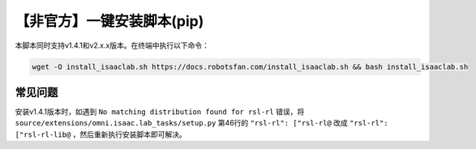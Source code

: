 【非官方】一键安装脚本(pip)
===============================

本脚本同时支持v1.4.1和v2.x.x版本。在终端中执行以下命令：

.. code-block:: bash

   wget -O install_isaaclab.sh https://docs.robotsfan.com/install_isaaclab.sh && bash install_isaaclab.sh


常见问题
-----------------------------

安装v1.4.1版本时，如遇到 ``No matching distribution found for rsl-rl`` 错误，将 ``source/extensions/omni.isaac.lab_tasks/setup.py`` 第46行的 ``"rsl-rl": ["rsl-rl@`` 改成 ``"rsl-rl": ["rsl-rl-lib@`` ，然后重新执行安装脚本即可解决。